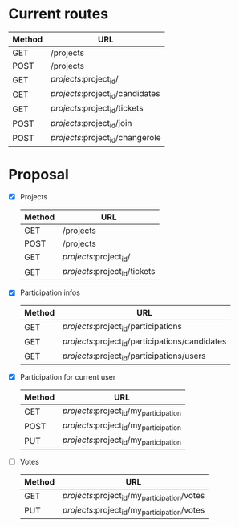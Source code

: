 * Current routes
   | Method | URL                              |
   |--------+----------------------------------|
   | GET    | /projects                        |
   | POST   | /projects                        |
   | GET    | /projects/:project_id/           |
   | GET    | /projects/:project_id/candidates |
   | GET    | /projects/:project_id/tickets    |
   | POST   | /projects/:project_id/join       |
   | POST   | /projects/:project_id/changerole |

* Proposal
  - [X] Projects
   | Method | URL                           |
   |--------+-------------------------------|
   | GET    | /projects                     |
   | POST   | /projects                     |
   | GET    | /projects/:project_id/        |
   | GET    | /projects/:project_id/tickets |
  - [X] Participation infos
   | Method | URL                                             |
   |--------+-------------------------------------------------|
   | GET    | /projects/:project_id/participations            |
   | GET    | /projects/:project_id/participations/candidates |
   | GET    | /projects/:project_id/participations/users      |
  - [X] Participation for current user
   | Method | URL                                    |
   |--------+----------------------------------------|
   | GET    | /projects/:project_id/my_participation |
   | POST   | /projects/:project_id/my_participation |
   | PUT    | /projects/:project_id/my_participation |
  - [ ] Votes
   | Method | URL                                          |
   |--------+----------------------------------------------|
   | GET    | /projects/:project_id/my_participation/votes |
   | PUT    | /projects/:project_id/my_participation/votes |
